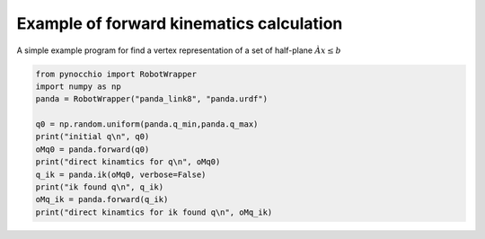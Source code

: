 Example of forward kinematics calculation
=====================================================

A simple example program for find a vertex representation of a set of half-plane :math:`Àx\leq b`

.. code-block:: python
    
    from pynocchio import RobotWrapper
    import numpy as np
    panda = RobotWrapper("panda_link8", "panda.urdf")

    q0 = np.random.uniform(panda.q_min,panda.q_max)
    print("initial q\n", q0)
    oMq0 = panda.forward(q0)
    print("direct kinamtics for q\n", oMq0)
    q_ik = panda.ik(oMq0, verbose=False)
    print("ik found q\n", q_ik)
    oMq_ik = panda.forward(q_ik)
    print("direct kinamtics for ik found q\n", oMq_ik)